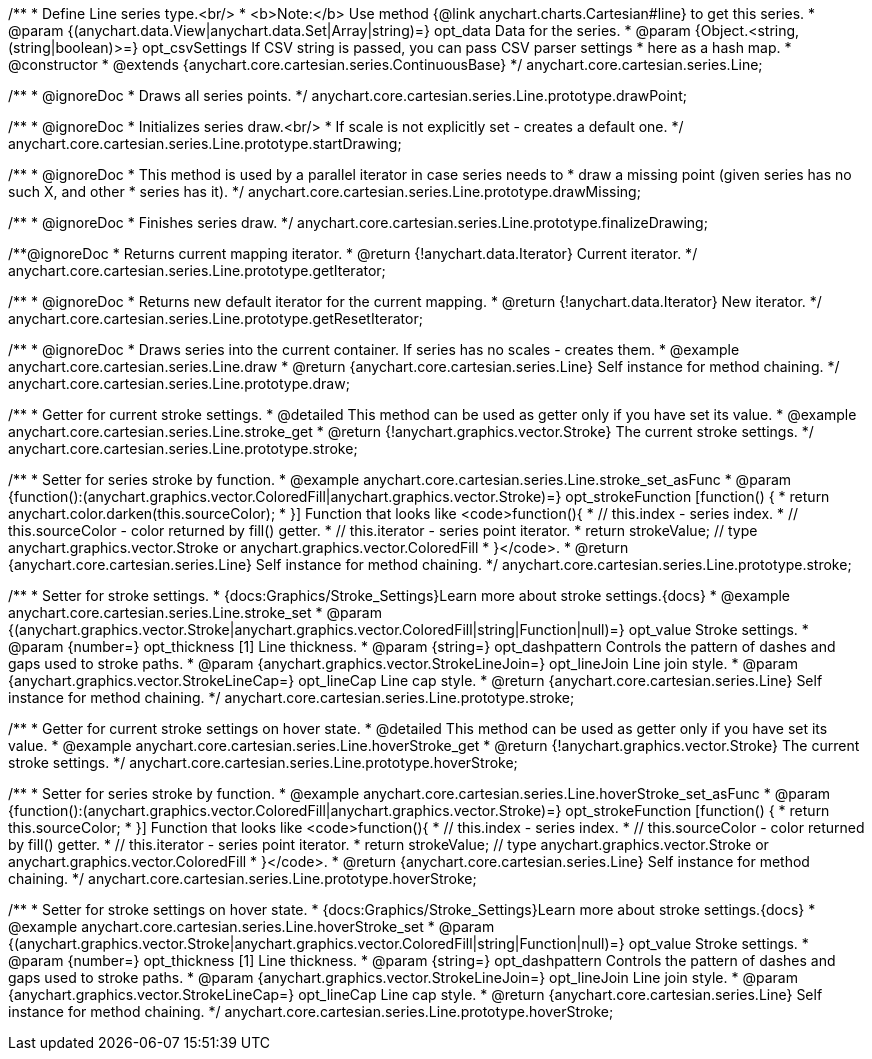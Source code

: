 /**
 * Define Line series type.<br/>
 * <b>Note:</b> Use method {@link anychart.charts.Cartesian#line} to get this series.
 * @param {(anychart.data.View|anychart.data.Set|Array|string)=} opt_data Data for the series.
 * @param {Object.<string, (string|boolean)>=} opt_csvSettings If CSV string is passed, you can pass CSV parser settings
 *    here as a hash map.
 * @constructor
 * @extends {anychart.core.cartesian.series.ContinuousBase}
 */
anychart.core.cartesian.series.Line;


//----------------------------------------------------------------------------------------------------------------------
//
//  anychart.core.cartesian.series.Line.prototype.drawPoint
//
//----------------------------------------------------------------------------------------------------------------------

/**
 * @ignoreDoc
 * Draws all series points.
 */
anychart.core.cartesian.series.Line.prototype.drawPoint;


//----------------------------------------------------------------------------------------------------------------------
//
//  anychart.core.cartesian.series.Line.prototype.startDrawing
//
//----------------------------------------------------------------------------------------------------------------------

/**
 * @ignoreDoc
 * Initializes series draw.<br/>
 * If scale is not explicitly set - creates a default one.
 */
anychart.core.cartesian.series.Line.prototype.startDrawing;


//----------------------------------------------------------------------------------------------------------------------
//
//  anychart.core.cartesian.series.Line.prototype.drawMissing
//
//----------------------------------------------------------------------------------------------------------------------

/**
 * @ignoreDoc
 * This method is used by a parallel iterator in case series needs to
 * draw a missing point (given series has no such X, and other
 * series has it).
 */
anychart.core.cartesian.series.Line.prototype.drawMissing;


//----------------------------------------------------------------------------------------------------------------------
//
//  anychart.core.cartesian.series.Line.prototype.finalizeDrawing
//
//----------------------------------------------------------------------------------------------------------------------

/**
 * @ignoreDoc
 * Finishes series draw.
 */
anychart.core.cartesian.series.Line.prototype.finalizeDrawing;


//----------------------------------------------------------------------------------------------------------------------
//
//  anychart.core.cartesian.series.Line.prototype.getIterator
//
//----------------------------------------------------------------------------------------------------------------------

/**@ignoreDoc
 * Returns current mapping iterator.
 * @return {!anychart.data.Iterator} Current iterator.
 */
anychart.core.cartesian.series.Line.prototype.getIterator;


//----------------------------------------------------------------------------------------------------------------------
//
//  anychart.core.cartesian.series.Line.prototype.getResetIterator
//
//----------------------------------------------------------------------------------------------------------------------

/**
 * @ignoreDoc
 * Returns new default iterator for the current mapping.
 * @return {!anychart.data.Iterator} New iterator.
 */
anychart.core.cartesian.series.Line.prototype.getResetIterator;


//----------------------------------------------------------------------------------------------------------------------
//
//  anychart.core.cartesian.series.Line.prototype.draw
//
//----------------------------------------------------------------------------------------------------------------------

/**
 * @ignoreDoc
 * Draws series into the current container. If series has no scales - creates them.
 * @example anychart.core.cartesian.series.Line.draw
 * @return {anychart.core.cartesian.series.Line} Self instance for method chaining.
 */
anychart.core.cartesian.series.Line.prototype.draw;


//----------------------------------------------------------------------------------------------------------------------
//
//  anychart.core.cartesian.series.Line.prototype.stroke
//
//----------------------------------------------------------------------------------------------------------------------

/**
 * Getter for current stroke settings.
 * @detailed This method can be used as getter only if you have set its value.
 * @example anychart.core.cartesian.series.Line.stroke_get
 * @return {!anychart.graphics.vector.Stroke} The current stroke settings.
 */
anychart.core.cartesian.series.Line.prototype.stroke;

/**
 * Setter for series stroke by function.
 * @example anychart.core.cartesian.series.Line.stroke_set_asFunc
 * @param {function():(anychart.graphics.vector.ColoredFill|anychart.graphics.vector.Stroke)=} opt_strokeFunction [function() {
 *  return anychart.color.darken(this.sourceColor);
 * }] Function that looks like <code>function(){
 *    // this.index - series index.
 *    // this.sourceColor -  color returned by fill() getter.
 *    // this.iterator - series point iterator.
 *    return strokeValue; // type anychart.graphics.vector.Stroke or anychart.graphics.vector.ColoredFill
 * }</code>.
 * @return {anychart.core.cartesian.series.Line} Self instance for method chaining.
 */
anychart.core.cartesian.series.Line.prototype.stroke;

/**
 * Setter for stroke settings.
 * {docs:Graphics/Stroke_Settings}Learn more about stroke settings.{docs}
 * @example anychart.core.cartesian.series.Line.stroke_set
 * @param {(anychart.graphics.vector.Stroke|anychart.graphics.vector.ColoredFill|string|Function|null)=} opt_value Stroke settings.
 * @param {number=} opt_thickness [1] Line thickness.
 * @param {string=} opt_dashpattern Controls the pattern of dashes and gaps used to stroke paths.
 * @param {anychart.graphics.vector.StrokeLineJoin=} opt_lineJoin Line join style.
 * @param {anychart.graphics.vector.StrokeLineCap=} opt_lineCap Line cap style.
 * @return {anychart.core.cartesian.series.Line} Self instance for method chaining.
 */
anychart.core.cartesian.series.Line.prototype.stroke;


//----------------------------------------------------------------------------------------------------------------------
//
//  anychart.core.cartesian.series.Line.prototype.hoverStroke
//
//----------------------------------------------------------------------------------------------------------------------

/**
 * Getter for current stroke settings on hover state.
 * @detailed This method can be used as getter only if you have set its value.
 * @example anychart.core.cartesian.series.Line.hoverStroke_get
 * @return {!anychart.graphics.vector.Stroke} The current stroke settings.
 */
anychart.core.cartesian.series.Line.prototype.hoverStroke;

/**
 * Setter for series stroke by function.
 * @example anychart.core.cartesian.series.Line.hoverStroke_set_asFunc
 * @param {function():(anychart.graphics.vector.ColoredFill|anychart.graphics.vector.Stroke)=} opt_strokeFunction [function() {
 *  return this.sourceColor;
 * }] Function that looks like <code>function(){
 *    // this.index - series index.
 *    // this.sourceColor - color returned by fill() getter.
 *    // this.iterator - series point iterator.
 *    return strokeValue; // type anychart.graphics.vector.Stroke or anychart.graphics.vector.ColoredFill
 * }</code>.
 * @return {anychart.core.cartesian.series.Line} Self instance for method chaining.
 */
anychart.core.cartesian.series.Line.prototype.hoverStroke;

/**
 * Setter for stroke settings on hover state.
 * {docs:Graphics/Stroke_Settings}Learn more about stroke settings.{docs}
 * @example anychart.core.cartesian.series.Line.hoverStroke_set
 * @param {(anychart.graphics.vector.Stroke|anychart.graphics.vector.ColoredFill|string|Function|null)=} opt_value Stroke settings.
 * @param {number=} opt_thickness [1] Line thickness.
 * @param {string=} opt_dashpattern Controls the pattern of dashes and gaps used to stroke paths.
 * @param {anychart.graphics.vector.StrokeLineJoin=} opt_lineJoin Line join style.
 * @param {anychart.graphics.vector.StrokeLineCap=} opt_lineCap Line cap style.
 * @return {anychart.core.cartesian.series.Line} Self instance for method chaining.
 */
anychart.core.cartesian.series.Line.prototype.hoverStroke;